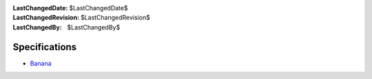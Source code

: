 
:LastChangedDate: $LastChangedDate$
:LastChangedRevision: $LastChangedRevision$
:LastChangedBy: $LastChangedBy$

Specifications
==============






- `Banana <banana.html>`_ 



